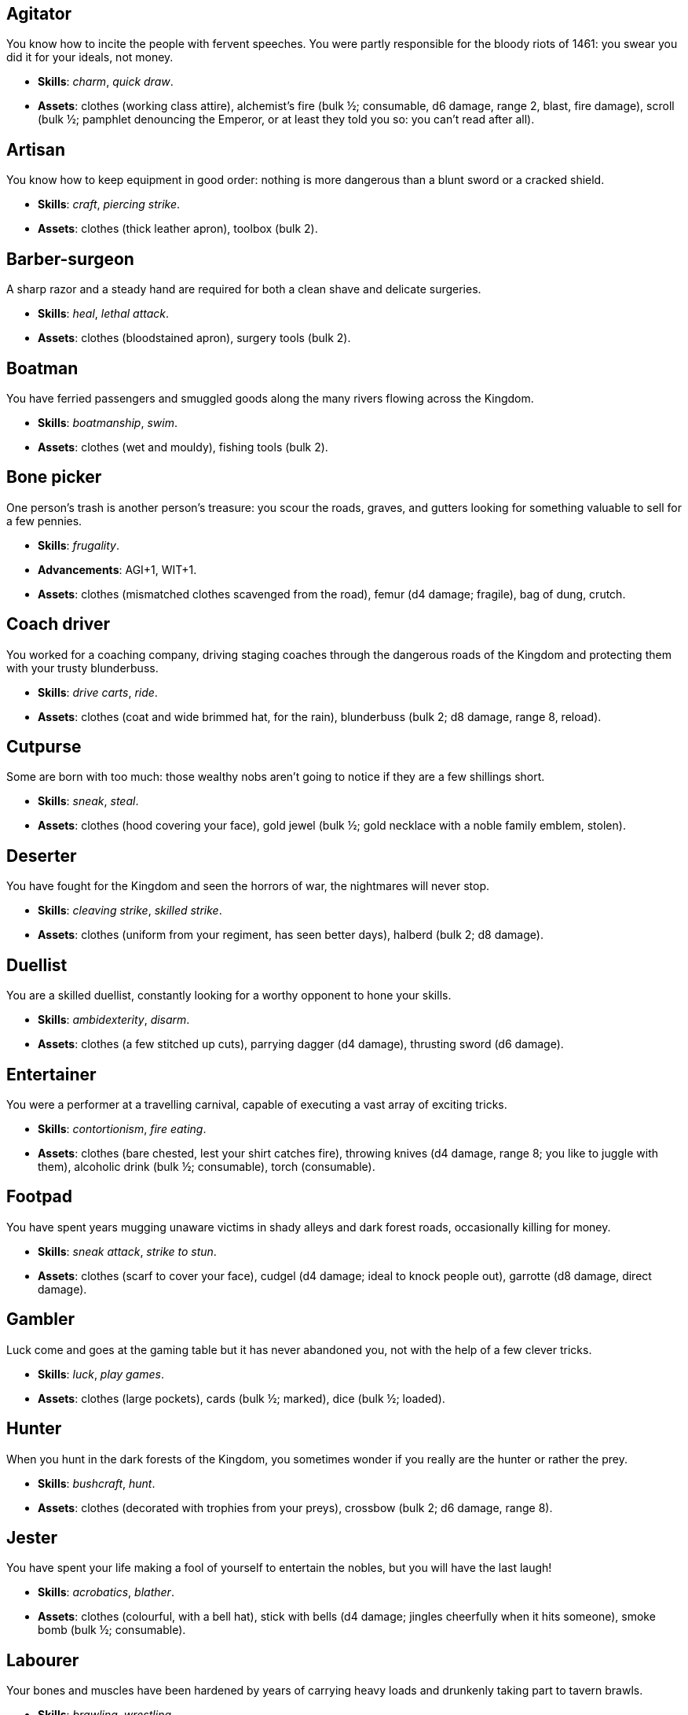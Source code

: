 // This file was automatically generated.

== Agitator

You know how to incite the people with fervent speeches. You were partly responsible for the bloody riots of 1461: you swear you did it for your ideals, not money.

* *Skills*: _charm_, _quick draw_.

* *Assets*: clothes (working class attire), alchemist's fire (bulk ½; consumable, d6 damage, range 2, blast, fire damage), scroll (bulk ½; pamphlet denouncing the Emperor, or at least they told you so: you can't read after all).


== Artisan

You know how to keep equipment in good order: nothing is more dangerous than a blunt sword or a cracked shield.

* *Skills*: _craft_, _piercing strike_.

* *Assets*: clothes (thick leather apron), toolbox (bulk 2).


== Barber-surgeon

A sharp razor and a steady hand are required for both a clean shave and delicate surgeries.

* *Skills*: _heal_, _lethal attack_.

* *Assets*: clothes (bloodstained apron), surgery tools (bulk 2).


== Boatman

You have ferried passengers and smuggled goods along the many rivers flowing across the Kingdom.

* *Skills*: _boatmanship_, _swim_.

* *Assets*: clothes (wet and mouldy), fishing tools (bulk 2).


== Bone picker

One person's trash is another person's treasure: you scour the roads, graves, and gutters looking for something valuable to sell for a few pennies.

* *Skills*: _frugality_.

* *Advancements*: AGI+1, WIT+1.

* *Assets*: clothes (mismatched clothes scavenged from the road), femur (d4 damage; fragile), bag of dung, crutch.


== Coach driver

You worked for a coaching company, driving staging coaches through the dangerous roads of the Kingdom and protecting them with your trusty blunderbuss.

* *Skills*: _drive carts_, _ride_.

* *Assets*: clothes (coat and wide brimmed hat, for the rain), blunderbuss (bulk 2; d8 damage, range 8, reload).


== Cutpurse

Some are born with too much: those wealthy nobs aren't going to notice if they are a few shillings short.

* *Skills*: _sneak_, _steal_.

* *Assets*: clothes (hood covering your face), gold jewel (bulk ½; gold necklace with a noble family emblem, stolen).


== Deserter

You have fought for the Kingdom and seen the horrors of war, the nightmares will never stop.

* *Skills*: _cleaving strike_, _skilled strike_.

* *Assets*: clothes (uniform from your regiment, has seen better days), halberd (bulk 2; d8 damage).


== Duellist

You are a skilled duellist, constantly looking for a worthy opponent to hone your skills.

* *Skills*: _ambidexterity_, _disarm_.

* *Assets*: clothes (a few stitched up cuts), parrying dagger (d4 damage), thrusting sword (d6 damage).


== Entertainer

You were a performer at a travelling carnival, capable of executing a vast array of exciting tricks.

* *Skills*: _contortionism_, _fire eating_.

* *Assets*: clothes (bare chested, lest your shirt catches fire), throwing knives (d4 damage, range 8; you like to juggle with them), alcoholic drink (bulk ½; consumable), torch (consumable).


== Footpad

You have spent years mugging unaware victims in shady alleys and dark forest roads, occasionally killing for money.

* *Skills*: _sneak attack_, _strike to stun_.

* *Assets*: clothes (scarf to cover your face), cudgel (d4 damage; ideal to knock people out), garrotte (d8 damage, direct damage).


== Gambler

Luck come and goes at the gaming table but it has never abandoned you, not with the help of a few clever tricks.

* *Skills*: _luck_, _play games_.

* *Assets*: clothes (large pockets), cards (bulk ½; marked), dice (bulk ½; loaded).


== Hunter

When you hunt in the dark forests of the Kingdom, you sometimes wonder if you really are the hunter or rather the prey.

* *Skills*: _bushcraft_, _hunt_.

* *Assets*: clothes (decorated with trophies from your preys), crossbow (bulk 2; d6 damage, range 8).


== Jester

You have spent your life making a fool of yourself to entertain the nobles, but you will have the last laugh!

* *Skills*: _acrobatics_, _blather_.

* *Assets*: clothes (colourful, with a bell hat), stick with bells (d4 damage; jingles cheerfully when it hits someone), smoke bomb (bulk ½; consumable).


== Labourer

Your bones and muscles have been hardened by years of carrying heavy loads and drunkenly taking part to tavern brawls.

* *Skills*: _brawling_, _wrestling_.

* *Assets*: clothes (drenched in sweat), shovel (bulk 2; d6 damage), ration (bulk ½; consumable; packed lunch).


== Messenger

Time is of the essence when carrying messages across the Kingdom, and you sure are a fast runner.

* *Skills*: _languages_, _fleet footed_.

* *Assets*: clothes (dusty and sweaty), scroll (bulk ½; sealed letter, no addressee), scroll case.


== Peasant

Your life was simple: growing crops and tending to livestock, trying to put enough food on the table to survive another winter.

* *Skills*: _animal handling_.

* *Advancements*: STR+1, AGI+1.

* *Assets*: clothes (stinking of manure), chicken (Bertha, dumb and brave), pig (Hans, picky about food).


== Pedlar

You made a small fortune transporting and trading exotic goods, but you lost everything because of a bad business decision.

* *Skills*: _bargain_, _gossip_.

* *Assets*: clothes (excessive amounts of cheap fake jewellery), clothes (expensive, made of silk), darkroot (bulk ½; consumable), perfume (bulk ½; consumable).


== Physician

You are an erudite doctor and a herbalist, knowledgeable about poison, disease, antidotes, and cures.

* *Skills*: _apothecary_, _medicine_.

* *Assets*: clothes (spotless black coat), antidote (bulk ½; consumable), cure-all (bulk ½; consumable), dream sand (bulk ½; consumable).


== Pit fighter

You have fought for money in illegal arenas and as a judicial champion for hire.

* *Skills*: _fast attack_, _shield mastery_.

* *Assets*: clothes (torn, dusty, and covered in old blood), shield (bulk 2; shield, d4 damage).


== Priest

Yours is the burden to teach and guide people so that they don't succumb to the lure of darkness.

* *Skills*: _incorruptible_, _faith_.

* *Assets*: clothes (priestly robes and religious paraphernalia), book (Holy Scriptures), sacred power scroll (bulk ½).


== Raconteur

You have travelled far and wide across the kingdom, singing songs and act out enthralling stories.

* *Skills*: _act_, _music_.

* *Assets*: clothes (flamboyant and fashionable), music instrument (fiddle).


== Rat catcher

Rats are everywhere and nobody likes them. You offer your services to get rid of them, but you swear they are getting bigger and nastier by the day...

* *Skills*: _disease resistance_, _poison resistance_.

* *Assets*: clothes (partly made of rat fur), trapping tools (bulk 2), small dog (Brutus, trained to hunt rats, small but vicious).


== Ruined noble

Your house has fallen and you must now mingle with the lowly scum, but the day will come when you can reclaim what's yours by birthright!

* *Skills*: _leadership_.

* *Advancements*: STR+1, WIT+1.

* *Assets*: clothes (ostentatious fripperies, old and full of holes), arming sword (d6 damage; family heirloom), signet ring (bulk ½; proof of your identity).


== Scholar

Hunched over dusty ancient tomes, you have accumulated vast amounts of knowledge: time to put it into practice!

* *Skills*: _alchemy_, _erudition_.

* *Assets*: clothes (night gown and comfortable shoes), book (blank, you can't wait to fill it with your learnings), looking glass, quill & ink (bulk ½; consumable).


== Sharpshooter

Your skill with a bow or a gun has no equals: you can shoot a moving squirrel from half a mile away.

* *Skills*: _steady aim_, _skilled shot_.

* *Assets*: clothes (wide brimmed hat to shade your eyes), arquebus (bulk 2; d8 damage, range 8, reload).


== Slayer

There is good pay for slaying giant monsters: it's a dangerous job, but you are brave and foolish enough to do it.

* *Skills*: _fast dodge_, _monster slaying_.

* *Assets*: clothes (thick hardened leather, cut, burnet, scratched, and torn), huge battle axe (bulk 2; d8 damage).


== Soothsayer

You are cursed with the ability to see what others can't, and have witnessed the end of the world.

* *Skills*: _augury_, _divination_.

* *Assets*: clothes (hooded robes), divination tools (bulk 2).


== Tomb robber

Precious treasures are buried in ancient crypts and old tombs: their previous owners aren't going to miss them.

* *Skills*: _burglary_, _climb_.

* *Assets*: clothes (capacious knapsack to store the loot), crowbar, rope.


== Witch hunter

Warlocks, witches, and sorcerers are a threat to mankind: they are destined to meet their end in the flames of a pyre.

* *Skills*: _magic sense_, _magic shield_.

* *Assets*: clothes (wide brimmed hat, pitch black clothes), alchemist's fire (bulk ½; consumable, d6 damage, range 2, blast, fire damage), 2× blessed water (bulk ½; consumable, d10 damage, range 2, holy damage).


== Wizard

You are a secretive scholar of the esoteric arts: many fear you, and with good reason.

* *Skills*: _sorcery_.

* *Advancements*: mana+1.

* *Assets*: clothes (comfortable robes), scroll of '`eldritch blast`' (bulk ½), profane power scroll (bulk ½).


== Zealot

You have a dark past and many sins to atone for: you are going to save your soul by purging the heretic!

* *Skills*: _battle frenzy_, _bravery_.

* *Assets*: clothes (bloodstained monastic habit), book (Holy Scriptures), crimson weed (bulk ½; consumable).



